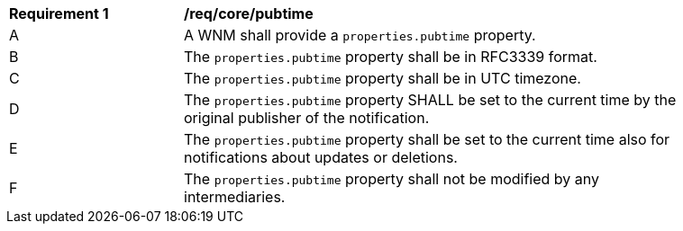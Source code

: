 [[req_core_pubtime]]
[width="90%",cols="2,6a"]
|===
^|*Requirement {counter:req-id}* |*/req/core/pubtime*
^|A |A WNM shall provide a `+properties.pubtime+` property.
^|B |The `+properties.pubtime+` property shall be in RFC3339 format.
^|C |The `+properties.pubtime+` property shall be in UTC timezone.
^|D |The `+properties.pubtime+` property SHALL be set to the current time by the original publisher of the notification.
^|E |The `+properties.pubtime+` property shall be set to the current time also for notifications about updates or deletions.
^|F |The `+properties.pubtime+` property shall not be modified by any intermediaries.
|===
//req7